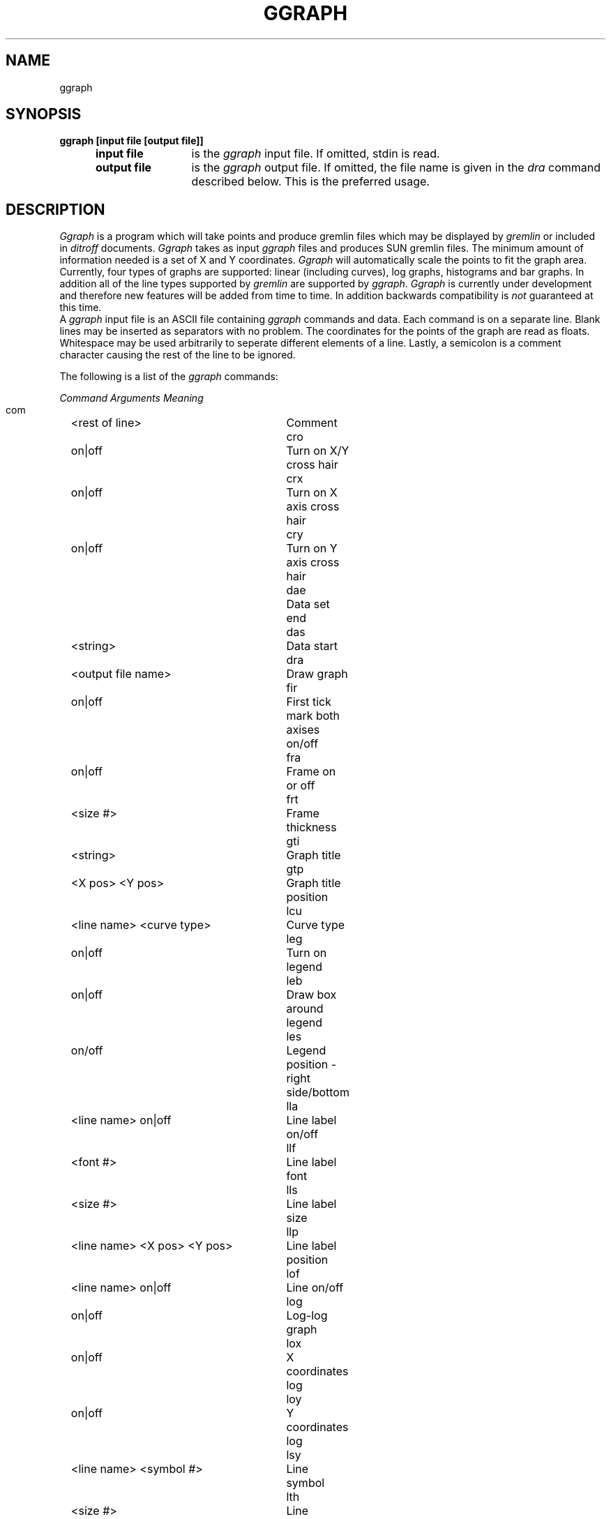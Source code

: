 .TH GGRAPH 1 "1 March 1986"
.SH NAME
ggraph
.SH SYNOPSIS
.PD 0
.B "ggraph [input file [output file]]"
.IP " " 5
.RS
.IP "\fBinput file" 12
is the \fIggraph\fR input file.  If omitted, stdin is read.
.IP "\fBoutput file" 12
is the \fIggraph\fR output file.  If omitted, the file name is given
in the \fIdra\fR command described below.  This is the preferred usage.
.RE
.PD .3
.SH DESCRIPTION
.PP
\fIGgraph\fP is a program which will take points and produce gremlin
files which may be displayed by \fIgremlin\fP or included in
\fIditroff\fP documents.  \fIGgraph\fP takes as input \fIggraph\fP
files and produces SUN gremlin files.  The minimum amount of
information needed is a set of X and Y coordinates.  \fIGgraph\fP will
automatically scale the points to fit the graph area.  Currently, four
types of graphs are supported: linear (including curves), log graphs,
histograms and bar graphs.  In addition all of the line types
supported by \fIgremlin\fP are supported by \fIggraph\fP.
\fIGgraph\fP is currently under development and therefore new features
will be added from time to time.  In addition backwards compatibility
is \fInot\fP guaranteed at this time.
.PP
A \fIggraph\fP input file is an ASCII file containing \fIggraph\fP
commands and data.  Each command is on a separate line.  Blank lines
may be inserted as separators with no problem.  The coordinates for the
points of the graph are read as floats.  Whitespace may be used
arbitrarily to seperate different elements of a line. Lastly, a
semicolon is a comment character causing the rest of the line to be
ignored.
.sp
.PP
The following is a list of the \fIggraph\fR commands:
.sp
.ta 6m +1m +\w'<line name> <X pos> <Y pos> 'u +8m
.nf
.ul 1
Command       Arguments	Meaning
 com		<rest of line>	Comment             
 cro		on|off	Turn on X/Y cross hair
 crx		on|off	Turn on X axis cross hair
 cry		on|off	Turn on Y axis cross hair
 dae			Data set end        
 das		<string>	Data start          
 dra		<output file name>	Draw graph          
 fir		on|off	First tick mark both axises on/off     
 fra		on|off	Frame on or off 
 frt		<size #>	Frame thickness
 gti		<string>	Graph title          
 gtp		<X pos> <Y pos>	Graph title position
 lcu		<line name> <curve type>	Curve type           
 leg		on|off	Turn on legend       
 leb		on|off	Draw box around legend       
 les		on/off	Legend position - right side/bottom
 lla		<line name> on|off	Line label on/off   
 llf		<font #>	Line label font
 lls		<size #>	Line label size
 llp		<line name> <X pos> <Y pos>	Line label position 
 lof		<line name> on|off	Line on/off          
 log		on|off	Log-log graph        
 lox		on|off	X coordinates log    
 loy		on|off	Y coordinates log    
 lsy		<line name> <symbol #>	Line symbol          
 lth		<size #>	Line thickness
 lty		<line name> <type #>	Line type            
 qui			Quit
 rea		<file name>	Read a command file  
 sla		<line name> <string>	Line label string   
 sle		<line name> <label>	Set legend line label for a line       
 slf		<font #>	Set legend title font       
 slh		<label>	Set legend string       
 sls		<size #>	Set legend title character size       
 ssw		on|off	Symbols on or off    
 sun		<value>	Set graph units
 sxt		<min X value> <max X value> <number of ticks>
			Set X axis scaling 
.sp .3
 syt		<min Y value> <max Y value> <number of ticks>
			Set Y axis scaling   
.sp .3
 syz		<size #>	Set symbol size          
 tif		on|off	Graph title on/off   
 typ		<type #>	Type of graph        
 ver		on|off	Y label vertical     
 tft		<font #>	Title font           
 tis		<size #>	Title text size      
 xax		on|off|top|bottom|both	X axis on/off and position       
 yax		on|off|left|right|both	Y axis on/off and position
 xfi		on|off	First tick mark X axis on/off      
 yfi		on|off	First tick mark Y axis on/off      
 xft		<font #>	X label font         
 yft		<font #>	Y label font         
 xle		<length>	X axis length in units
 yle		<length>	Y axis length in units
 xgr		on|off	X grid on/off        
 ygr		on|off	Y grid on/off        
 xgt		<grid #>	X grid type          
 ygt		<grid #>	Y grid type          
 xla		<string>	X label              
 yla		<string>	Y label              
 xpr		<#> <#>	Precision for X tick labels            
 ypr		<#> <#>	Precision for Y tick labels            
 xst		<# of tick> [<delta> [<starting tick> [<dev org>]]]
			Set X scaling (obsolete)
.sp .3
 yst		<# of tick> [<delta> [<starting tick> [<dev org>]]]
			Set Y scaling (obsolete)
.sp .3
 xtf		<font #>	Set X tick label font               
 ytf		<font #>	Set Y tick label font               
 xtp		<X pos> <Y pos>	X label position
 ytp		<X pos> <Y pos>	Y label position
 xti		on|off|in|out|both	X ticks on/off       
 yti		on|off|in|out|both	Y ticks on/off       
 xtl		on|off	X label on/off       
 ytl		on|off	Y label on/off       
 xts		<size #>	X label text size    
 yts		<size #>	Y label text size    
 xtz		<size #>	Set X tick label character size               
 ytz		<size #>	Set Y tick label character size               
.fi
.sp
.PP
There are seven line types supported by \fIggraph\fP and
\fIgremlin\fP.  They are:
.RS
.nf
BRUSH_INVISIBLE  0
BRUSH_DOT        1
BRUSH_ALT        2
BRUSH_THICK      3
BRUSH_DASH       4
BRUSH_THIN       5
BRUSH_NORMAL     6
.fi
.RE
.sp
.PP
There are four fonts defined in \fIggraph\fP and \fIgremlin\fP.  These
may be changed arbitrarily with \fIgrn\fP when the graph is printed.
The fonts are:
.RS
.nf
ROMAN       1
ITALICS     2
BOLD        3
SPECIAL     4
.fi
.RE
.sp
.PP
There are four font sizes supported by \fIggraph\fP and \fIgremlin\fP.
See the \fIgremlin\fP manual for their comparative sizes.
.RS
.nf
SMALL       1
MEDIUM      2
LARGE       3
EXLARGE     4
.fi
.RE
.sp
.PP
There are currently eleven symbols defined.  They are:
.RS
.nf
NOSYMBOL        0
BOX             1
RING            2
CROSS           3
STAR            4
TRIANGLE        5
UTRIANGLE       6
CROSSBOX        7
STARBOX         8
DIAMOND         9
CROSSDIAMOND   10
.fi
.RE
.sp 
.SH FILES
.PP
None
.SH AUTHOR
Ed Hunter (edh@Sun.COM)
.SH SEE ALSO
gremlin (l), grn (l), ditroff (l), pic (l)
.SH BUGS
.PP
N/A
.PP
.ne 27
.SH EXAMPLE
.PP
The following is a simple \fIggraph\fR input file:
.sp
.RS
.nf
com Sample ggraph input file
xla Repetition count                   ;set the X axis label
yla Sec                                ;set the Y axis label
gti Total time by packet count         ;set the graph title
das foo                                ;define a data set foo
500 4                                  ;data points X, Y
1000 8
5000 53
9000 82
dae                                   ;end the dataset
das bar                               ;start another dataset bar
500 6
1000 12
5000 59
9000 105
dae                                   ;end the dataset
syz 5                                 ;set symbol size to 4
dra graph1                            ;draw a graph in file graph1
sxt 0.0 10000.0 10                    ;set X axis scaling
syt 0.0 200.0 10                      ;set Y axis scaling
xgr off                               ;turn off X grid
ygr off                               ;turn off Y grid
lof foo off                           ;turn off line foo
fra off                               ;turn the frame off
dra graph2                            ;draw another graph
.fi
.RE
